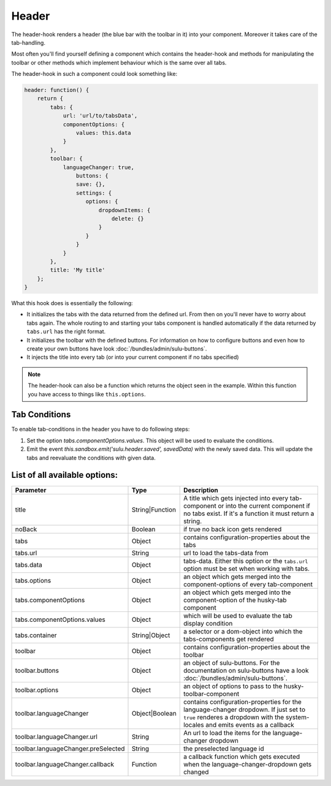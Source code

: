 Header
======

The header-hook renders a header (the blue bar with the toolbar in it) into your component.
Moreover it takes care of the tab-handling.

Most often you'll find yourself defining a component which contains the header-hook and
methods for manipulating the toolbar or other methods which implement behaviour which is
the same over all tabs.

The header-hook in such a component could look something like:

.. code-block:: javascript

    header: function() {
        return {
            tabs: {
                url: 'url/to/tabsData',
                componentOptions: {
                    values: this.data
                }
            },
            toolbar: {
                languageChanger: true,
                    buttons: {
                    save: {},
                    settings: {
                       options: {
                           dropdownItems: {
                               delete: {}
                           }
                       }
                    }
                }
            },
            title: 'My title'
        };
    }

What this hook does is essentially the following:

* It initializes the tabs with the data returned from the defined url. From then on
  you'll never have to worry about tabs again. The whole routing to and starting your
  tabs component is handled automatically if the data returned by ``tabs.url`` has
  the right format.
* It initializes the toolbar with the defined buttons. For information on how to configure buttons
  and even how to create your own buttons have look :doc:`/bundles/admin/sulu-buttons`.
* It injects the title into every tab (or into your current component if no tabs specified)

.. note::
    The header-hook can also be a function which returns the object seen in the
    example. Within this function you have access to things like
    ``this.options``.

Tab Conditions
--------------

To enable tab-conditions in the header you have to do following steps:

1. Set the option `tabs.componentOptions.values`. This object will be
   used to evaluate the conditions.
2. Emit the event `this.sandbox.emit('sulu.header.saved', savedData)` with the
   newly saved data. This will update the tabs and reevaluate the conditions
   with given data.

List of all available options:
------------------------------

.. list-table::
    :header-rows: 1

    * - Parameter
      - Type
      - Description
    * - title
      - String|Function
      - A title which gets injected into every tab-component or into the current component if no tabs exist. If it's
        a function it must return a string.
    * - noBack
      - Boolean
      - if true no back icon gets rendered
    * - tabs
      - Object
      - contains configuration-properties about the tabs
    * - tabs.url
      - String
      - url to load the tabs-data from
    * - tabs.data
      - Object
      - tabs-data. Either this option or the ``tabs.url`` option must be set when working with tabs.
    * - tabs.options
      - Object
      - an object which gets merged into the component-options of every tab-component
    * - tabs.componentOptions
      - Object
      - an object which gets merged into the component-option of the husky-tab component
    * - tabs.componentOptions.values
      - Object
      - which will be used to evaluate the tab display condition
    * - tabs.container
      - String|Object
      - a selector or a dom-object into which the tabs-components get rendered
    * - toolbar
      - Object
      - contains configuration-properties about the toolbar
    * - toolbar.buttons
      - Object
      - an object of sulu-buttons. For the documentation on sulu-buttons have a look :doc:`/bundles/admin/sulu-buttons`.
    * - toolbar.options
      - Object
      - an object of options to pass to the husky-toolbar-component
    * - toolbar.languageChanger
      - Object|Boolean
      - contains configuration-properties for the language-changer dropdown. If just set to ``true`` renderes
        a dropdown with the system-locales and emits events as a callback
    * - toolbar.languageChanger.url
      - String
      - An url to load the items for the language-changer dropdown
    * - toolbar.languageChanger.preSelected
      - String
      - the preselected language id
    * - toolbar.languageChanger.callback
      - Function
      - a callback function which gets executed when the language-changer-dropdown gets changed
